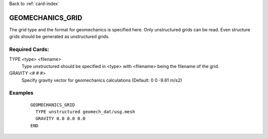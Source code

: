 Back to :ref:`card-index`

.. _geomechanics-grid-card:

GEOMECHANICS_GRID
=================
The grid type and the format for geomechanics is specified here. Only unstructured grids can be read. Even structure grids should be generated as unstructured grids.

Required Cards:
---------------
TYPE <type> <filename>
  Type unstructured should be specified in <type> with <filename> being the filename of the grid.

GRAVITY <# # #>
  Specify gravity vector for geomechanics calculations (Default: 0 0 -9.81 m/s2)

Examples
--------

 ::

  
 
  GEOMECHANICS_GRID
    TYPE unstructured geomech_dat/usg.mesh
    GRAVITY 0.0 0.0 0.0
  END
